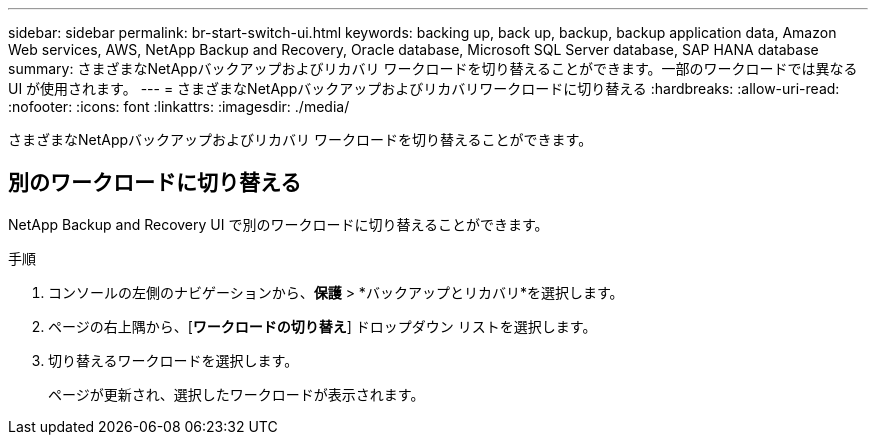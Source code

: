 ---
sidebar: sidebar 
permalink: br-start-switch-ui.html 
keywords: backing up, back up, backup, backup application data, Amazon Web services, AWS, NetApp Backup and Recovery, Oracle database, Microsoft SQL Server database, SAP HANA database 
summary: さまざまなNetAppバックアップおよびリカバリ ワークロードを切り替えることができます。一部のワークロードでは異なる UI が使用されます。 
---
= さまざまなNetAppバックアップおよびリカバリワークロードに切り替える
:hardbreaks:
:allow-uri-read: 
:nofooter: 
:icons: font
:linkattrs: 
:imagesdir: ./media/


[role="lead"]
さまざまなNetAppバックアップおよびリカバリ ワークロードを切り替えることができます。



== 別のワークロードに切り替える

NetApp Backup and Recovery UI で別のワークロードに切り替えることができます。

.手順
. コンソールの左側のナビゲーションから、*保護* > *バックアップとリカバリ*を選択します。
. ページの右上隅から、[*ワークロードの切り替え*] ドロップダウン リストを選択します。
. 切り替えるワークロードを選択します。
+
ページが更新され、選択したワークロードが表示されます。


